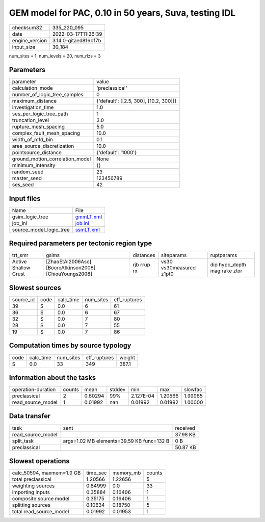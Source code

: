 GEM model for PAC, 0.10 in 50 years, Suva, testing IDL
======================================================

+----------------+----------------------+
| checksum32     | 335_220_095          |
+----------------+----------------------+
| date           | 2022-03-17T11:26:39  |
+----------------+----------------------+
| engine_version | 3.14.0-gitaed816bf7b |
+----------------+----------------------+
| input_size     | 30_184               |
+----------------+----------------------+

num_sites = 1, num_levels = 20, num_rlzs = 3

Parameters
----------
+---------------------------------+----------------------------------------+
| parameter                       | value                                  |
+---------------------------------+----------------------------------------+
| calculation_mode                | 'preclassical'                         |
+---------------------------------+----------------------------------------+
| number_of_logic_tree_samples    | 0                                      |
+---------------------------------+----------------------------------------+
| maximum_distance                | {'default': [[2.5, 300], [10.2, 300]]} |
+---------------------------------+----------------------------------------+
| investigation_time              | 1.0                                    |
+---------------------------------+----------------------------------------+
| ses_per_logic_tree_path         | 1                                      |
+---------------------------------+----------------------------------------+
| truncation_level                | 3.0                                    |
+---------------------------------+----------------------------------------+
| rupture_mesh_spacing            | 5.0                                    |
+---------------------------------+----------------------------------------+
| complex_fault_mesh_spacing      | 10.0                                   |
+---------------------------------+----------------------------------------+
| width_of_mfd_bin                | 0.1                                    |
+---------------------------------+----------------------------------------+
| area_source_discretization      | 10.0                                   |
+---------------------------------+----------------------------------------+
| pointsource_distance            | {'default': '1000'}                    |
+---------------------------------+----------------------------------------+
| ground_motion_correlation_model | None                                   |
+---------------------------------+----------------------------------------+
| minimum_intensity               | {}                                     |
+---------------------------------+----------------------------------------+
| random_seed                     | 23                                     |
+---------------------------------+----------------------------------------+
| master_seed                     | 123456789                              |
+---------------------------------+----------------------------------------+
| ses_seed                        | 42                                     |
+---------------------------------+----------------------------------------+

Input files
-----------
+-------------------------+--------------------------+
| Name                    | File                     |
+-------------------------+--------------------------+
| gsim_logic_tree         | `gmmLT.xml <gmmLT.xml>`_ |
+-------------------------+--------------------------+
| job_ini                 | `job.ini <job.ini>`_     |
+-------------------------+--------------------------+
| source_model_logic_tree | `ssmLT.xml <ssmLT.xml>`_ |
+-------------------------+--------------------------+

Required parameters per tectonic region type
--------------------------------------------
+----------------------+---------------------------------------------------------+-------------+-------------------------+------------------------------+
| trt_smr              | gsims                                                   | distances   | siteparams              | ruptparams                   |
+----------------------+---------------------------------------------------------+-------------+-------------------------+------------------------------+
| Active Shallow Crust | [ZhaoEtAl2006Asc] [BooreAtkinson2008] [ChiouYoungs2008] | rjb rrup rx | vs30 vs30measured z1pt0 | dip hypo_depth mag rake ztor |
+----------------------+---------------------------------------------------------+-------------+-------------------------+------------------------------+

Slowest sources
---------------
+-----------+------+-----------+-----------+--------------+
| source_id | code | calc_time | num_sites | eff_ruptures |
+-----------+------+-----------+-----------+--------------+
| 39        | S    | 0.0       | 6         | 61           |
+-----------+------+-----------+-----------+--------------+
| 36        | S    | 0.0       | 6         | 67           |
+-----------+------+-----------+-----------+--------------+
| 32        | S    | 0.0       | 7         | 80           |
+-----------+------+-----------+-----------+--------------+
| 28        | S    | 0.0       | 7         | 55           |
+-----------+------+-----------+-----------+--------------+
| 19        | S    | 0.0       | 7         | 86           |
+-----------+------+-----------+-----------+--------------+

Computation times by source typology
------------------------------------
+------+-----------+-----------+--------------+--------+
| code | calc_time | num_sites | eff_ruptures | weight |
+------+-----------+-----------+--------------+--------+
| S    | 0.0       | 33        | 349          | 387.1  |
+------+-----------+-----------+--------------+--------+

Information about the tasks
---------------------------
+--------------------+--------+---------+--------+-----------+---------+---------+
| operation-duration | counts | mean    | stddev | min       | max     | slowfac |
+--------------------+--------+---------+--------+-----------+---------+---------+
| preclassical       | 2      | 0.60294 | 99%    | 2.127E-04 | 1.20566 | 1.99965 |
+--------------------+--------+---------+--------+-----------+---------+---------+
| read_source_model  | 1      | 0.01992 | nan    | 0.01992   | 0.01992 | 1.00000 |
+--------------------+--------+---------+--------+-----------+---------+---------+

Data transfer
-------------
+-------------------+-------------------------------------------+----------+
| task              | sent                                      | received |
+-------------------+-------------------------------------------+----------+
| read_source_model |                                           | 37.98 KB |
+-------------------+-------------------------------------------+----------+
| split_task        | args=1.02 MB elements=39.59 KB func=132 B | 0 B      |
+-------------------+-------------------------------------------+----------+
| preclassical      |                                           | 50.87 KB |
+-------------------+-------------------------------------------+----------+

Slowest operations
------------------
+---------------------------+----------+-----------+--------+
| calc_50594, maxmem=1.9 GB | time_sec | memory_mb | counts |
+---------------------------+----------+-----------+--------+
| total preclassical        | 1.20566  | 1.22656   | 5      |
+---------------------------+----------+-----------+--------+
| weighting sources         | 0.84999  | 0.0       | 33     |
+---------------------------+----------+-----------+--------+
| importing inputs          | 0.35884  | 0.16406   | 1      |
+---------------------------+----------+-----------+--------+
| composite source model    | 0.35175  | 0.16406   | 1      |
+---------------------------+----------+-----------+--------+
| splitting sources         | 0.10634  | 0.18750   | 5      |
+---------------------------+----------+-----------+--------+
| total read_source_model   | 0.01992  | 0.01953   | 1      |
+---------------------------+----------+-----------+--------+